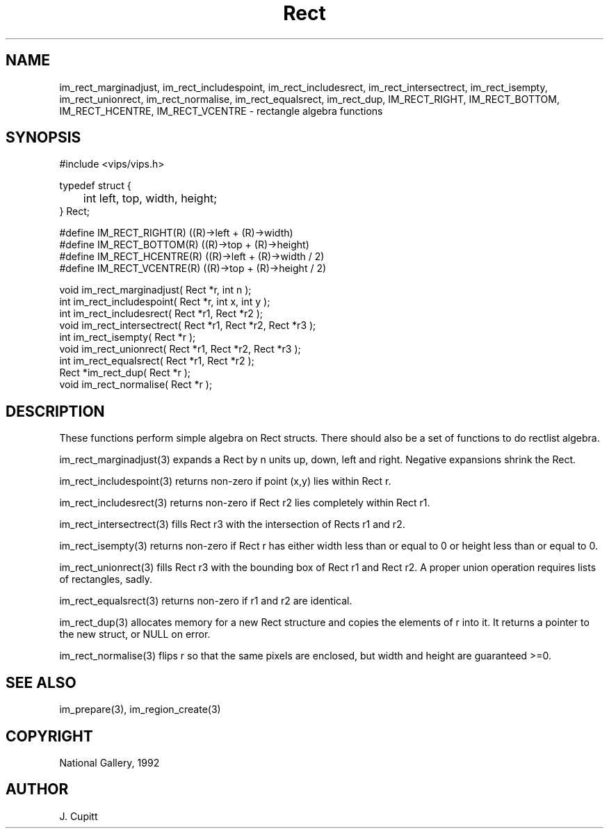 .TH Rect 3 "2 May 1991"
.SH NAME
im_rect_marginadjust, im_rect_includespoint, im_rect_includesrect,
im_rect_intersectrect, im_rect_isempty, im_rect_unionrect, im_rect_normalise,
im_rect_equalsrect, im_rect_dup,
IM_RECT_RIGHT, IM_RECT_BOTTOM, IM_RECT_HCENTRE, IM_RECT_VCENTRE
\- rectangle algebra functions
.SH SYNOPSIS
#include <vips/vips.h>
 
typedef struct {
.br
	int left, top, width, height;
.br
} Rect;

#define IM_RECT_RIGHT(R) ((R)->left + (R)->width)
.br
#define IM_RECT_BOTTOM(R) ((R)->top + (R)->height)
.br
#define IM_RECT_HCENTRE(R) ((R)->left + (R)->width / 2)
.br
#define IM_RECT_VCENTRE(R) ((R)->top + (R)->height / 2)

void im_rect_marginadjust( Rect *r, int n );
.br
int im_rect_includespoint( Rect *r, int x, int y );
.br
int im_rect_includesrect( Rect *r1, Rect *r2 );
.br
void im_rect_intersectrect( Rect *r1, Rect *r2, Rect *r3 );
.br
int im_rect_isempty( Rect *r );
.br
void im_rect_unionrect( Rect *r1, Rect *r2, Rect *r3 );
.br
int im_rect_equalsrect( Rect *r1, Rect *r2 );
.br
Rect *im_rect_dup( Rect *r );
.br
void im_rect_normalise( Rect *r );
.SH DESCRIPTION
These functions perform simple algebra on Rect structs. There should also be a
set of functions to do rectlist algebra.

im_rect_marginadjust(3) expands a Rect by n units up, down, left and right.
Negative expansions shrink the Rect.  

im_rect_includespoint(3) returns non-zero
if point (x,y) lies within Rect r.  

im_rect_includesrect(3) returns non-zero if
Rect r2 lies completely within Rect r1.  

im_rect_intersectrect(3) fills Rect r3
with the intersection of Rects r1 and r2.  

im_rect_isempty(3) returns non-zero
if Rect r has either width less than or equal to 0 or height less than or
equal to 0. 

im_rect_unionrect(3) fills Rect r3 with the bounding box of Rect r1 and Rect
r2. A proper union operation requires lists of rectangles, sadly.

im_rect_equalsrect(3) returns non-zero if r1 and r2 are identical.

im_rect_dup(3) allocates memory for a new Rect structure and copies the
elements of r into it. It returns a pointer to the new struct, or NULL on
error.

im_rect_normalise(3) flips r so that the same pixels are enclosed, 
but width and height are guaranteed >=0.

.SH SEE ALSO
im_prepare(3), im_region_create(3)
.SH COPYRIGHT
National Gallery, 1992
.SH AUTHOR
J. Cupitt
